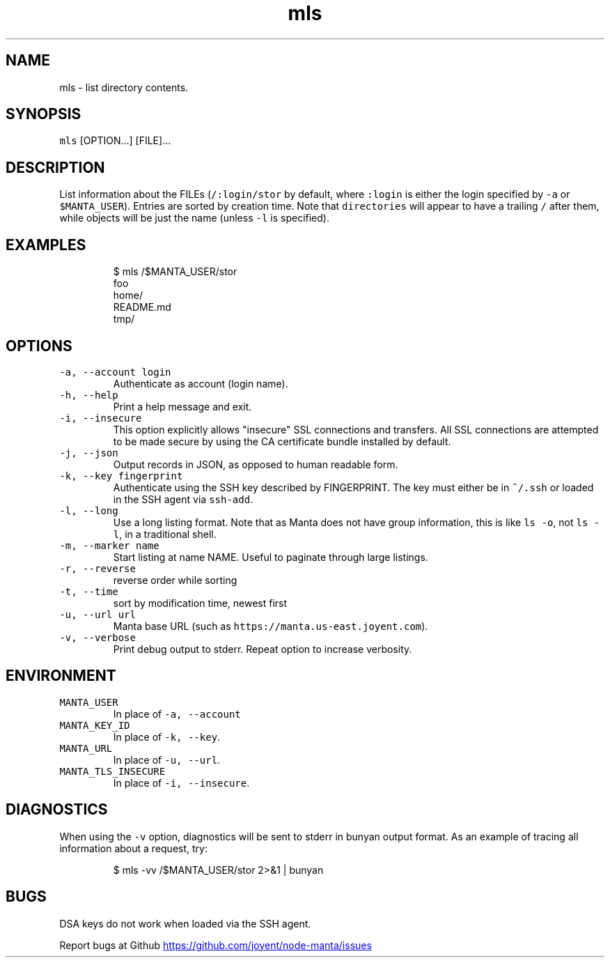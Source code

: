 .TH mls 1 "May 2013" Manta "Manta Commands"
.SH NAME
.PP
mls \- list directory contents.
.SH SYNOPSIS
.PP
\fB\fCmls\fR [OPTION...] [FILE]...
.SH DESCRIPTION
.PP
List information about the FILEs (\fB\fC/:login/stor\fR by default, where \fB\fC:login\fR is
either the login specified by \fB\fC-a\fR or \fB\fC$MANTA_USER\fR).  Entries are sorted by
creation time.  Note that \fB\fCdirectories\fR will appear to have a trailing \fB\fC/\fR after
them, while objects will be just the name (unless \fB\fC-l\fR is specified).
.SH EXAMPLES
.PP
.RS
.nf
$ mls /$MANTA_USER/stor
foo
home/
README.md
tmp/
.fi
.RE
.SH OPTIONS
.TP
\fB\fC-a, --account login\fR
Authenticate as account (login name).
.TP
\fB\fC-h, --help\fR
Print a help message and exit.
.TP
\fB\fC-i, --insecure\fR
This option explicitly allows "insecure" SSL connections and transfers.  All
SSL connections are attempted to be made secure by using the CA certificate
bundle installed by default.
.TP
\fB\fC-j, --json\fR
Output records in JSON, as opposed to human readable form.
.TP
\fB\fC-k, --key fingerprint\fR
Authenticate using the SSH key described by FINGERPRINT.  The key must
either be in \fB\fC~/.ssh\fR or loaded in the SSH agent via \fB\fCssh-add\fR.
.TP
\fB\fC-l, --long\fR
Use a long listing format. Note that as Manta does not have group information,
this is like \fB\fCls -o\fR, not \fB\fCls -l\fR, in a traditional shell.
.TP
\fB\fC-m, --marker name\fR
Start listing at name NAME.  Useful to paginate through large listings.
.TP
\fB\fC-r, --reverse\fR
reverse order while sorting
.TP
\fB\fC-t, --time\fR
sort by modification time, newest first
.TP
\fB\fC-u, --url url\fR
Manta base URL (such as \fB\fChttps://manta.us-east.joyent.com\fR).
.TP
\fB\fC-v, --verbose\fR
Print debug output to stderr.  Repeat option to increase verbosity.
.SH ENVIRONMENT
.TP
\fB\fCMANTA_USER\fR
In place of \fB\fC-a, --account\fR
.TP
\fB\fCMANTA_KEY_ID\fR
In place of \fB\fC-k, --key\fR.
.TP
\fB\fCMANTA_URL\fR
In place of \fB\fC-u, --url\fR.
.TP
\fB\fCMANTA_TLS_INSECURE\fR
In place of \fB\fC-i, --insecure\fR.
.SH DIAGNOSTICS
.PP
When using the \fB\fC-v\fR option, diagnostics will be sent to stderr in bunyan
output format.  As an example of tracing all information about a request,
try:
.PP
.RS
.nf
$ mls -vv /$MANTA_USER/stor 2>&1 | bunyan
.fi
.RE
.SH BUGS
.PP
DSA keys do not work when loaded via the SSH agent.
.PP
Report bugs at Github
.UR https://github.com/joyent/node-manta/issues
.UE
